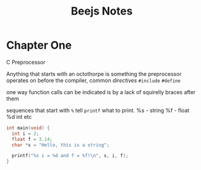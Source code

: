 #+TITLE: Beejs Notes

* Chapter One

C Preprocessor

Anything that starts with an octothorpe is something the preprocessor operates on before the compiler, common /directives/ ~#include~ ~#define~

one way function calls can be indicated is by a lack of squirelly braces after them

sequences that start with ~%~ tell ~printf~ what to print. %s - string %f - float %d int etc

#+begin_src C
int main(void) {
  int i = 2;
  float f = 3.14;
  char *s = "Hello, this is a string";

  printf("%s i = %d and f = %f!\n", s, i, f);
}
#+end_src

#+RESULTS:
| Hello | this is a string i = 2 and f = 3.140000! |
